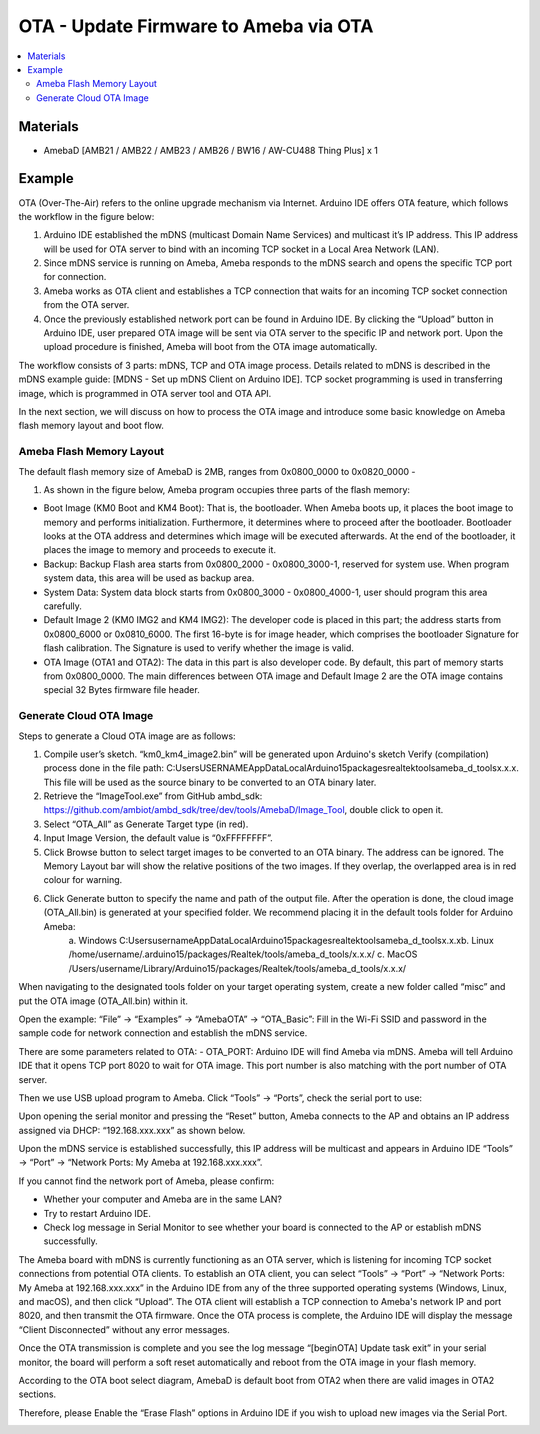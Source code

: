 OTA - Update Firmware to Ameba via OTA
======================================

.. contents::
  :local:
  :depth: 2

Materials
---------

- AmebaD [AMB21 / AMB22 / AMB23 / AMB26 / BW16 / AW-CU488 Thing Plus] x 1

Example
-------

OTA (Over-The-Air) refers to the online upgrade mechanism via Internet. Arduino IDE offers OTA feature, which follows the workflow in the figure below:

|image01|

1. Arduino IDE established the mDNS (multicast Domain Name Services) and multicast it’s IP address. This IP address will be used for OTA server to bind with an incoming TCP socket in a Local Area Network (LAN). 

2. Since mDNS service is running on Ameba, Ameba responds to the mDNS search and opens the specific TCP port for connection.

3. Ameba works as OTA client and establishes a TCP connection that waits for an incoming TCP socket connection from the OTA server.

4. Once the previously established network port can be found in Arduino IDE. By clicking the “Upload” button in Arduino IDE, user prepared OTA image will be sent via OTA server to the specific IP and network port. Upon the upload procedure is finished, Ameba will boot from the OTA image automatically.

The workflow consists of 3 parts: mDNS, TCP and OTA image process. Details related to mDNS is described in the mDNS example guide: [MDNS - Set up mDNS Client on Arduino IDE]. TCP socket programming is used in transferring image, which is programmed in OTA server tool and OTA API.

In the next section, we will discuss on how to process the OTA image and introduce some basic knowledge on Ameba flash memory layout and boot flow.

Ameba Flash Memory Layout
~~~~~~~~~~~~~~~~~~~~~~~~~

The default flash memory size of AmebaD is 2MB, ranges from 0x0800_0000 to 0x0820_0000 -

1. As shown in the figure below, Ameba program occupies three parts of the flash memory:

|image02|

- Boot Image (KM0 Boot and KM4 Boot): That is, the bootloader. When Ameba boots up, it places the boot image to memory and performs initialization. Furthermore, it determines where to proceed after the bootloader. Bootloader looks at the OTA address and determines which image will be executed afterwards. At the end of the bootloader, it places the image to memory and proceeds to execute it.

- Backup: Backup Flash area starts from 0x0800_2000 - 0x0800_3000-1, reserved for system use. When program system data, this area will be used as backup area.

- System Data: System data block starts from 0x0800_3000 - 0x0800_4000-1, user should program this area carefully.

- Default Image 2 (KM0 IMG2 and KM4 IMG2): The developer code is placed in this part; the address starts from 0x0800_6000 or 0x0810_6000. The first 16-byte is for image header, which comprises the bootloader Signature for flash calibration. The Signature is used to verify whether the image is valid. 

- OTA Image (OTA1 and OTA2): The data in this part is also developer code. By default, this part of memory starts from 0x0800_0000. The main differences between OTA image and Default Image 2 are the OTA image contains special 32 Bytes firmware file header.

Generate Cloud OTA Image
~~~~~~~~~~~~~~~~~~~~~~~~

Steps to generate a Cloud OTA image are as follows:

1. Compile user’s sketch. “km0_km4_image2.bin” will be generated upon Arduino's sketch Verify (compilation) process done in the file path: C:\Users\USERNAME\AppData\Local\Arduino15\packages\realtek\tools\ameba_d_tools\x.x.x. This file will be used as the source binary to be converted to an OTA binary later.

2. Retrieve the “ImageTool.exe” from GitHub ambd_sdk: https://github.com/ambiot/ambd_sdk/tree/dev/tools/AmebaD/Image_Tool, double click to open it.

3. Select “OTA_All” as Generate Target type (in red).

4.  Input Image Version, the default value is “0xFFFFFFFF”.

5. Click Browse button to select target images to be converted to an OTA binary. The address can be ignored. The Memory Layout bar will show the relative positions of the two images. If they overlap, the overlapped area is in red colour for warning.

6. Click Generate button to specify the name and path of the output file. After the operation is done, the cloud image (OTA_All.bin) is generated at your specified folder. We recommend placing it in the default tools folder for Arduino Ameba:
    a. Windows
    C:\Users\username\AppData\Local\Arduino15\packages\realtek\tools\ameba_d_tools\x.x.x\
    b. Linux
    /home/username/.arduino15/packages/Realtek/tools/ameba_d_tools/x.x.x/
    c. MacOS
    /Users/username/Library/Arduino15/packages/Realtek/tools/ameba_d_tools/x.x.x/

When navigating to the designated tools folder on your target operating system, create a new folder called “misc” and put the OTA image (OTA_All.bin) within it.

|image03|

Open the example: “File” -> “Examples” -> “AmebaOTA” -> “OTA_Basic”:
Fill in the Wi-Fi SSID and password in the sample code for network connection and establish the mDNS service.

|image04|

There are some parameters related to OTA:
- OTA_PORT: Arduino IDE will find Ameba via mDNS. Ameba will tell Arduino IDE that it opens TCP port 8020 to wait for OTA image. This port number is also matching with the port number of OTA server.

|image05|

Then we use USB upload program to Ameba. Click “Tools” -> “Ports”, check the serial port to use:

|image06|

Upon opening the serial monitor and pressing the “Reset” button, Ameba connects to the AP and obtains an IP address assigned via DHCP: “192.168.xxx.xxx” as shown below.

|image07|

Upon the mDNS service is established successfully, this IP address will be multicast and appears in Arduino IDE “Tools” -> “Port” -> “Network Ports: My Ameba at 192.168.xxx.xxx”.

|image08|

|image09|

If you cannot find the network port of Ameba, please confirm:

- Whether your computer and Ameba are in the same LAN?
- Try to restart Arduino IDE.
- Check log message in Serial Monitor to see whether your board is connected to the AP or establish mDNS successfully.

The Ameba board with mDNS is currently functioning as an OTA server, which is listening for incoming TCP socket connections from potential OTA clients. To establish an OTA client, you can select “Tools” -> “Port” -> “Network Ports: My Ameba at 192.168.xxx.xxx” in the Arduino IDE from any of the three supported operating systems (Windows, Linux, and macOS), and then click “Upload”.
The OTA client will establish a TCP connection to Ameba's network IP and port 8020, and then transmit the OTA firmware. Once the OTA process is complete, the Arduino IDE will display the message “Client Disconnected” without any error messages.

|image10|

Once the OTA transmission is complete and you see the log message “[beginOTA] Update task exit” in your serial monitor, the board will perform a soft reset automatically and reboot from the OTA image in your flash memory.

|image11|

According to the OTA boot select diagram, AmebaD is default boot from OTA2 when there are valid images in OTA2 sections.

|image12|

Therefore, please Enable the “Erase Flash” options in Arduino IDE if you wish to upload new images via the Serial Port.

|image13|

.. |image01| image:: ../../../../_static/amebad/Example_Guides/OTA/OTA_Update_Firmware_to_Ameba_via_OTA/image01.png
   :width:  601 px
   :height:  299 px
.. |image02| image:: ../../../../_static/amebad/Example_Guides/OTA/OTA_Update_Firmware_to_Ameba_via_OTA/image02.png
   :width:  602 px
   :height:  323 px
.. |image03| image:: ../../../../_static/amebad/Example_Guides/OTA/OTA_Update_Firmware_to_Ameba_via_OTA/image03.png
   :width:  529px
   :height:  716 px
.. |image04| image:: ../../../../_static/amebad/Example_Guides/OTA/OTA_Update_Firmware_to_Ameba_via_OTA/image04.png
   :width:  586 px
   :height:  537 px
.. |image05| image:: ../../../../_static/amebad/Example_Guides/OTA/OTA_Update_Firmware_to_Ameba_via_OTA/image05.png
   :width:  531 px
   :height:  245 px
.. |image06| image:: ../../../../_static/amebad/Example_Guides/OTA/OTA_Update_Firmware_to_Ameba_via_OTA/image06.png
   :width:  602 px
   :height:  553 px
.. |image07| image:: ../../../../_static/amebad/Example_Guides/OTA/OTA_Update_Firmware_to_Ameba_via_OTA/image07.png
   :width:  602 px
   :height:  549 px
.. |image08| image:: ../../../../_static/amebad/Example_Guides/OTA/OTA_Update_Firmware_to_Ameba_via_OTA/image08.png
   :width:  602 px
   :height:  548 px
.. |image09| image:: ../../../../_static/amebad/Example_Guides/OTA/OTA_Update_Firmware_to_Ameba_via_OTA/image09.png
   :width:  602 px
   :height:  637 px
.. |image10| image:: ../../../../_static/amebad/Example_Guides/OTA/OTA_Update_Firmware_to_Ameba_via_OTA/image10.png
   :width:  602 px
   :height:  637 px
.. |image11| image:: ../../../../_static/amebad/Example_Guides/OTA/OTA_Update_Firmware_to_Ameba_via_OTA/image11.png
   :width:  602 px
   :height:  548 px
.. |image12| image:: ../../../../_static/amebad/Example_Guides/OTA/OTA_Update_Firmware_to_Ameba_via_OTA/image12.png
   :width:  601 px
   :height:  307 px
.. |image13| image:: ../../../../_static/amebad/Example_Guides/OTA/OTA_Update_Firmware_to_Ameba_via_OTA/image13.png
   :width:  602 px
   :height:  279 px
